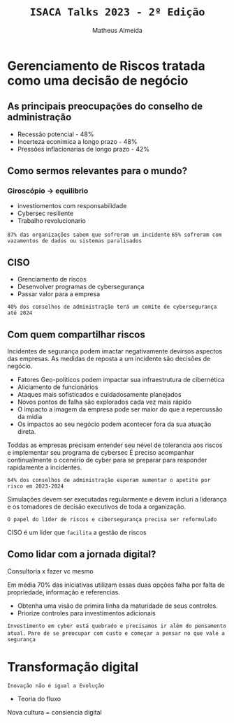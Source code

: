 #+title: =ISACA Talks 2023 - 2º Edição=
#+AUTHOR: Matheus Almeida

* Gerenciamento de Riscos tratada como uma decisão de negócio

** As principais preocupações do conselho de administração

- Recessão potencial - 48%
- Incerteza econimica a longo prazo - 48%
- Pressões inflacionarias de longo prazo - 42%

** Como sermos relevantes para o mundo?

***  Giroscópio -> equilibrio
- investiomentos com responsabilidade
- Cybersec resiliente
- Trabalho revolucionario

=87% das organizações sabem que sofreram um incidente=
=65% sofreram com vazamentos de dados ou sistemas paralisados=

** CISO 

- Grenciamento de riscos 
- Desenvolver programas de cybersegurança
- Passar valor para a empresa
  
=40% dos conselhos de administração terá um comite de cybersegurança até 2024=

** Com quem compartilhar riscos

Incidentes de segurança podem imactar negativamente devirsos aspectos das empresas. As medidas de reposta a um incidente são decisões de negócio.

- Fatores Geo-politicos podem impactar sua infraestrutura de cibernética
- Aliciamento de funcionários
- Ataques mais sofisticados e cuidadosamente planejados
- Novos pontos de falha são explorados cada vez mais rápido
- O impacto a imagem da empresa pode ser maior do que a repercussão da midia
- Os impactos ao seu negócio podem acontecer fora da sua atuação direta.

Toddas as empresas precisam entender seu nével de tolerancia aos riscos e implementar seu programa de cybersec
É preciso acompanhar continualmente o ccenério de cyber para se preparar para responder rapidamente a incidentes.

=64% dos conselhos de administração esperam aumentar o apetite por risco em 2023-2024=

Simulações devem ser executadas regularmente e devem incluri a liderança e os tomadores de decisão executivos de toda a organização.

=O papel do líder de riscos e cibersegurança precisa ser reformulado=

CISO é um lider que =facilita= a gestão de riscos

** Como lidar com a jornada digital?

Consultoria x fazer vc mesmo

Em média 70% das iniciativas utilizam essas duas opções falha por falta de propriedade, informação e referencias.

- Obtenha uma visão de primira linha da maturidade de seus controles.
- Priorize controles para investimentos adicionais

=Investimento em cyber está quebrado e precisamos ir além do pensamento atual.=
=Pare de se preocupar com custo e começar a pensar no que vale a segurança=

* Transformação digital

=Inovação não é igual a Evolução=

- Teoria do fluxo

Nova cultura = consiencia digital
